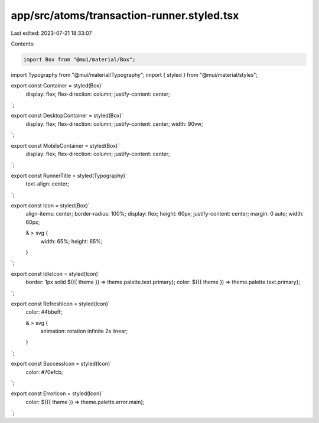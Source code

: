 app/src/atoms/transaction-runner.styled.tsx
===========================================

Last edited: 2023-07-21 18:33:07

Contents:

.. code-block:: tsx

    import Box from "@mui/material/Box";
import Typography from "@mui/material/Typography";
import { styled } from "@mui/material/styles";

export const Container = styled(Box)`
  display: flex;
  flex-direction: column;
  justify-content: center;
`;

export const DesktopContainer = styled(Box)`
  display: flex;
  flex-direction: column;
  justify-content: center;
  width: 90vw;
`;

export const MobileContainer = styled(Box)`
  display: flex;
  flex-direction: column;
  justify-content: center;
`;

export const RunnerTitle = styled(Typography)`
  text-align: center;
`;

export const Icon = styled(Box)`
  align-items: center;
  border-radius: 100%;
  display: flex;
  height: 60px;
  justify-content: center;
  margin: 0 auto;
  width: 60px;

  & > svg {
    width: 65%;
    height: 65%;
  }
`;

export const IdleIcon = styled(Icon)`
  border: 1px solid ${({ theme }) => theme.palette.text.primary};
  color: ${({ theme }) => theme.palette.text.primary};
`;

export const RefreshIcon = styled(Icon)`
  color: #4bbeff;

  & > svg {
    animation: rotation infinite 2s linear;
  }
`;

export const SuccessIcon = styled(Icon)`
  color: #70efcb;
`;

export const ErrorIcon = styled(Icon)`
  color: ${({ theme }) => theme.palette.error.main};
`;


